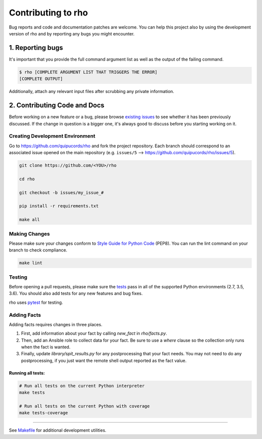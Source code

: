 ######################
Contributing to rho
######################

Bug reports and code and documentation patches are welcome. You can
help this project also by using the development version of rho
and by reporting any bugs you might encounter.

1. Reporting bugs
=================

It's important that you provide the full command argument list
as well as the output of the failing command.

.. code-block:: bash

    $ rho [COMPLETE ARGUMENT LIST THAT TRIGGERS THE ERROR]
    [COMPLETE OUTPUT]

Additionally, attach any relevant input files after scrubbing any private
information.


2. Contributing Code and Docs
=============================

Before working on a new feature or a bug, please browse `existing issues`_
to see whether it has been previously discussed. If the change in question
is a bigger one, it's always good to discuss before you starting working on
it.


Creating Development Environment
--------------------------------

Go to https://github.com/quipucords/rho and fork the project repository. Each
branch should correspond to an associated issue opened on the main repository
(e.g. ``issues/5`` --> https://github.com/quipucords/rho/issues/5).


.. code-block:: bash

    git clone https://github.com/<YOU>/rho

    cd rho

    git checkout -b issues/my_issue_#

    pip install -r requirements.txt

    make all


Making Changes
--------------

Please make sure your changes conform to `Style Guide for Python Code`_ (PEP8).
You can run the lint command on your branch to check compliance.

.. code-block:: bash

    make lint

Testing
-------

Before opening a pull requests, please make sure the `tests`_ pass
in all of the supported Python environments (2.7, 3.5, 3.6).
You should also add tests for any new features and bug fixes.

rho uses `pytest`_ for testing.

Adding Facts
------------

Adding facts requires changes in three places.

1. First, add information about your fact by calling `new_fact` in
   `rho/facts.py`.
2. Then, add an Ansible role to collect data for your fact. Be sure to
   use a `where` clause so the collection only runs when the fact is
   wanted.
3. Finally, update `library/spit_results.py` for any postprocessing
   that your fact needs. You may not need to do any postprocessing, if
   you just want the remote shell output reported as the fact value.

Running all tests:
******************

.. code-block:: bash

    # Run all tests on the current Python interpreter
    make tests

    # Run all tests on the current Python with coverage
    make tests-coverage


-----

See `Makefile`_ for additional development utilities.

.. _existing issues: https://github.com/quipucords/rho/issues?state=open
.. _AUTHORS: https://github.com/quipucords/rho/blob/master/AUTHORS.rst
.. _Makefile: https://github.com/quipucords/rho/blob/master/Makefile
.. _pytest: http://pytest.org/
.. _Style Guide for Python Code: http://python.org/dev/peps/pep-0008/
.. _tests: https://github.com/quipucords/rho/tree/master/tests
